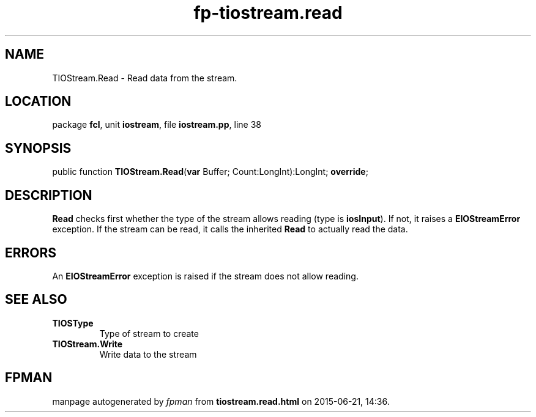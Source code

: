 .\" file autogenerated by fpman
.TH "fp-tiostream.read" 3 "2014-03-14" "fpman" "Free Pascal Programmer's Manual"
.SH NAME
TIOStream.Read - Read data from the stream.
.SH LOCATION
package \fBfcl\fR, unit \fBiostream\fR, file \fBiostream.pp\fR, line 38
.SH SYNOPSIS
public function \fBTIOStream.Read\fR(\fBvar\fR Buffer; Count:LongInt):LongInt; \fBoverride\fR;
.SH DESCRIPTION
\fBRead\fR checks first whether the type of the stream allows reading (type is \fBiosInput\fR). If not, it raises a \fBEIOStreamError\fR exception. If the stream can be read, it calls the inherited \fBRead\fR to actually read the data.


.SH ERRORS
An \fBEIOStreamError\fR exception is raised if the stream does not allow reading.


.SH SEE ALSO
.TP
.B TIOSType
Type of stream to create
.TP
.B TIOStream.Write
Write data to the stream

.SH FPMAN
manpage autogenerated by \fIfpman\fR from \fBtiostream.read.html\fR on 2015-06-21, 14:36.

